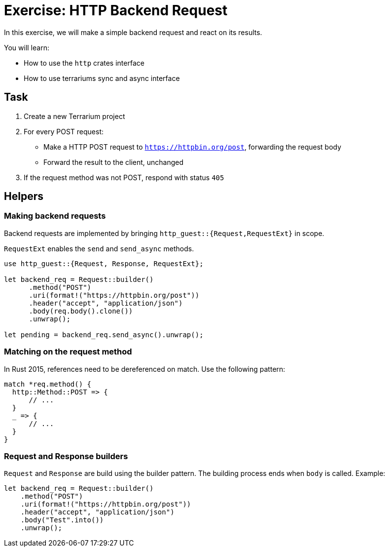 = Exercise: HTTP Backend Request
:icons: font
:source-highlighter: pygments
:pygments-style: borland

:source-language: rust

In this exercise, we will make a simple backend request and react on its results.

You will learn:

* How to use the `http` crates interface
* How to use terrariums sync and async interface

== Task

1. Create a new Terrarium project
2. For every POST request:
* Make a HTTP POST request to `https://httpbin.org/post`, forwarding the request body
* Forward the result to the client, unchanged
3. If the request method was not POST, respond with status `405`

== Helpers

=== Making backend requests

Backend requests are implemented by bringing `http_guest::{Request,RequestExt}` in scope.

`RequestExt` enables the `send` and `send_async` methods.

[source,rust]
----
use http_guest::{Request, Response, RequestExt};

let backend_req = Request::builder()
      .method("POST")
      .uri(format!("https://httpbin.org/post"))
      .header("accept", "application/json")
      .body(req.body().clone())
      .unwrap();

let pending = backend_req.send_async().unwrap();
----

=== Matching on the request method

In Rust 2015, references need to be dereferenced on match. Use the following pattern:

[source,rust]
----
match *req.method() {
  http::Method::POST => {
      // ... 
  }
  _ => {
      // ...
  }
}
----

=== Request and Response builders

`Request` and `Response` are build using the builder pattern. The building process ends when `body` is called. Example:

[source,rust]
----
let backend_req = Request::builder()
    .method("POST")
    .uri(format!("https://httpbin.org/post"))
    .header("accept", "application/json")
    .body("Test".into())
    .unwrap();
----
